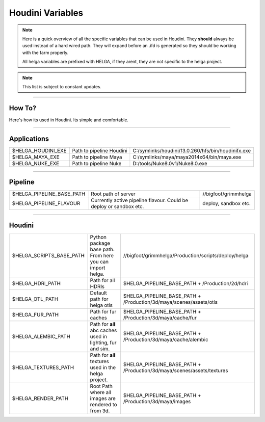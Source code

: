 


.. _houdini_variables:

.. 
	Here is a quick overview of all the specific variables that can be used in Houdini.







Houdini Variables
=====================


.. note::

	Here is a quick overview of all the specific variables that can be used in Houdini.
	They **should** always be used instead of a hard wired path. They will expand before an .ifd is generated
	so they should be working with the farm properly.

	All helga variables are prefixed with HELGA, if they arent, they are not specific to
	the helga project.

.. note::

	This list is subject to constant updates.


----------------------------------

How To?
-------

Here's how its used in Houdini. Its simple and comfortable.

.. figure:: /media/images/standards/houdini_variables/houdini_variables_expand_example.jpg
		:width: 400px
		:alt: Houdini env. Variables expand example.




----------------------------------

Applications
------------


+-------------------------+----------------------------+----------------------------------------------------+
| $HELGA_HOUDINI_EXE      | Path to pipeline Houdini   | C:/symlinks/houdini/13.0.260/hfs/bin/houdinifx.exe |
+-------------------------+----------------------------+----------------------------------------------------+
| $HELGA_MAYA_EXE         | Path to pipeline Maya      | C:/symlinks/maya/maya2014x64/bin/maya.exe          |
+-------------------------+----------------------------+----------------------------------------------------+
| $HELGA_NUKE_EXE         | Path to pipeline Nuke      | D:/tools/Nuke8.0v1/Nuke8.0.exe                     |
+-------------------------+----------------------------+----------------------------------------------------+


----------------------------------

Pipeline
--------


+--------------------------------+------------------------------------+----------------------------------------------------+
| $HELGA_PIPELINE_BASE_PATH      | Root path of server                | //bigfoot/grimmhelga                               |
+--------------------------------+------------------------------------+----------------------------------------------------+
| $HELGA_PIPELINE_FLAVOUR        | Currently active pipeline flavour. | deploy, sandbox etc.                               |
|                                | Could be deploy or sandbox etc.    |                                                    |
+--------------------------------+------------------------------------+----------------------------------------------------+


----------------------------------

Houdini
-------


+--------------------------------+------------------------------------+------------------------------------------------------------------------------+
| $HELGA_SCRIPTS_BASE_PATH       | Python package base path.          | //bigfoot/grimmhelga/Production/scripts/deploy/helga                         |
|                                | From here you can import helga.    |                                                                              |
+--------------------------------+------------------------------------+------------------------------------------------------------------------------+
| $HELGA_HDRI_PATH               | Path for all HDRIs                 | $HELGA_PIPELINE_BASE_PATH + /Production/2d/hdri                              |
+--------------------------------+------------------------------------+------------------------------------------------------------------------------+
| $HELGA_OTL_PATH                | Default path for helga otls        | $HELGA_PIPELINE_BASE_PATH + /Production/3d/maya/scenes/assets/otls           |
+--------------------------------+------------------------------------+------------------------------------------------------------------------------+
| $HELGA_FUR_PATH                | Path for fur caches                | $HELGA_PIPELINE_BASE_PATH + /Production/3d/maya/cache/fur                    |
+--------------------------------+------------------------------------+------------------------------------------------------------------------------+
| $HELGA_ALEMBIC_PATH            | Path for **all** abc caches        | $HELGA_PIPELINE_BASE_PATH + /Production/3d/maya/cache/alembic                |
|                                | used in lighting, fur and sim.     |                                                                              |
+--------------------------------+------------------------------------+------------------------------------------------------------------------------+
| $HELGA_TEXTURES_PATH           | Path for **all** textures          | $HELGA_PIPELINE_BASE_PATH + /Production/3d/maya/scenes/assets/textures       |
|                                | used in the helga project.         |                                                                              |
+--------------------------------+------------------------------------+------------------------------------------------------------------------------+
| $HELGA_RENDER_PATH             | Root Path where all images are     | $HELGA_PIPELINE_BASE_PATH + /Production/3d/maya/images                       |
|                                | rendered to from 3d.               |                                                                              |
+--------------------------------+------------------------------------+------------------------------------------------------------------------------+








